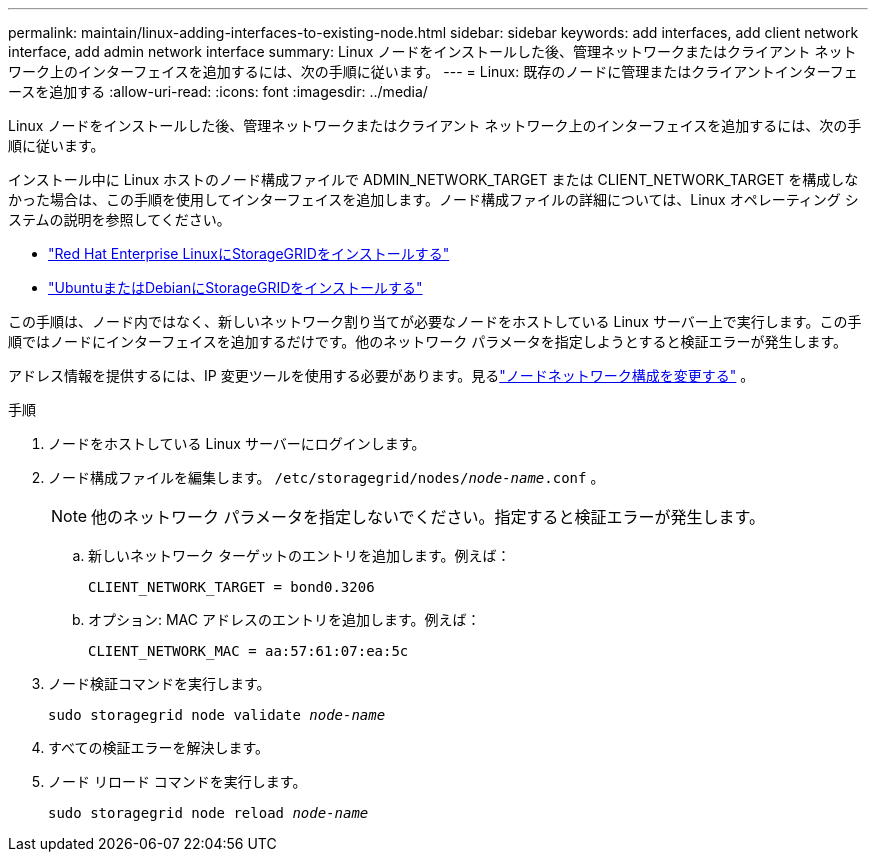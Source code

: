 ---
permalink: maintain/linux-adding-interfaces-to-existing-node.html 
sidebar: sidebar 
keywords: add interfaces, add client network interface, add admin network interface 
summary: Linux ノードをインストールした後、管理ネットワークまたはクライアント ネットワーク上のインターフェイスを追加するには、次の手順に従います。 
---
= Linux: 既存のノードに管理またはクライアントインターフェースを追加する
:allow-uri-read: 
:icons: font
:imagesdir: ../media/


[role="lead"]
Linux ノードをインストールした後、管理ネットワークまたはクライアント ネットワーク上のインターフェイスを追加するには、次の手順に従います。

インストール中に Linux ホストのノード構成ファイルで ADMIN_NETWORK_TARGET または CLIENT_NETWORK_TARGET を構成しなかった場合は、この手順を使用してインターフェイスを追加します。ノード構成ファイルの詳細については、Linux オペレーティング システムの説明を参照してください。

* link:../rhel/index.html["Red Hat Enterprise LinuxにStorageGRIDをインストールする"]
* link:../ubuntu/index.html["UbuntuまたはDebianにStorageGRIDをインストールする"]


この手順は、ノード内ではなく、新しいネットワーク割り当てが必要なノードをホストしている Linux サーバー上で実行します。この手順ではノードにインターフェイスを追加するだけです。他のネットワーク パラメータを指定しようとすると検証エラーが発生します。

アドレス情報を提供するには、IP 変更ツールを使用する必要があります。見るlink:changing-nodes-network-configuration.html["ノードネットワーク構成を変更する"] 。

.手順
. ノードをホストしている Linux サーバーにログインします。
. ノード構成ファイルを編集します。 `/etc/storagegrid/nodes/_node-name_.conf` 。
+

NOTE: 他のネットワーク パラメータを指定しないでください。指定すると検証エラーが発生します。

+
.. 新しいネットワーク ターゲットのエントリを追加します。例えば：
+
`CLIENT_NETWORK_TARGET = bond0.3206`

.. オプション: MAC アドレスのエントリを追加します。例えば：
+
`CLIENT_NETWORK_MAC = aa:57:61:07:ea:5c`



. ノード検証コマンドを実行します。
+
`sudo storagegrid node validate _node-name_`

. すべての検証エラーを解決します。
. ノード リロード コマンドを実行します。
+
`sudo storagegrid node reload _node-name_`


